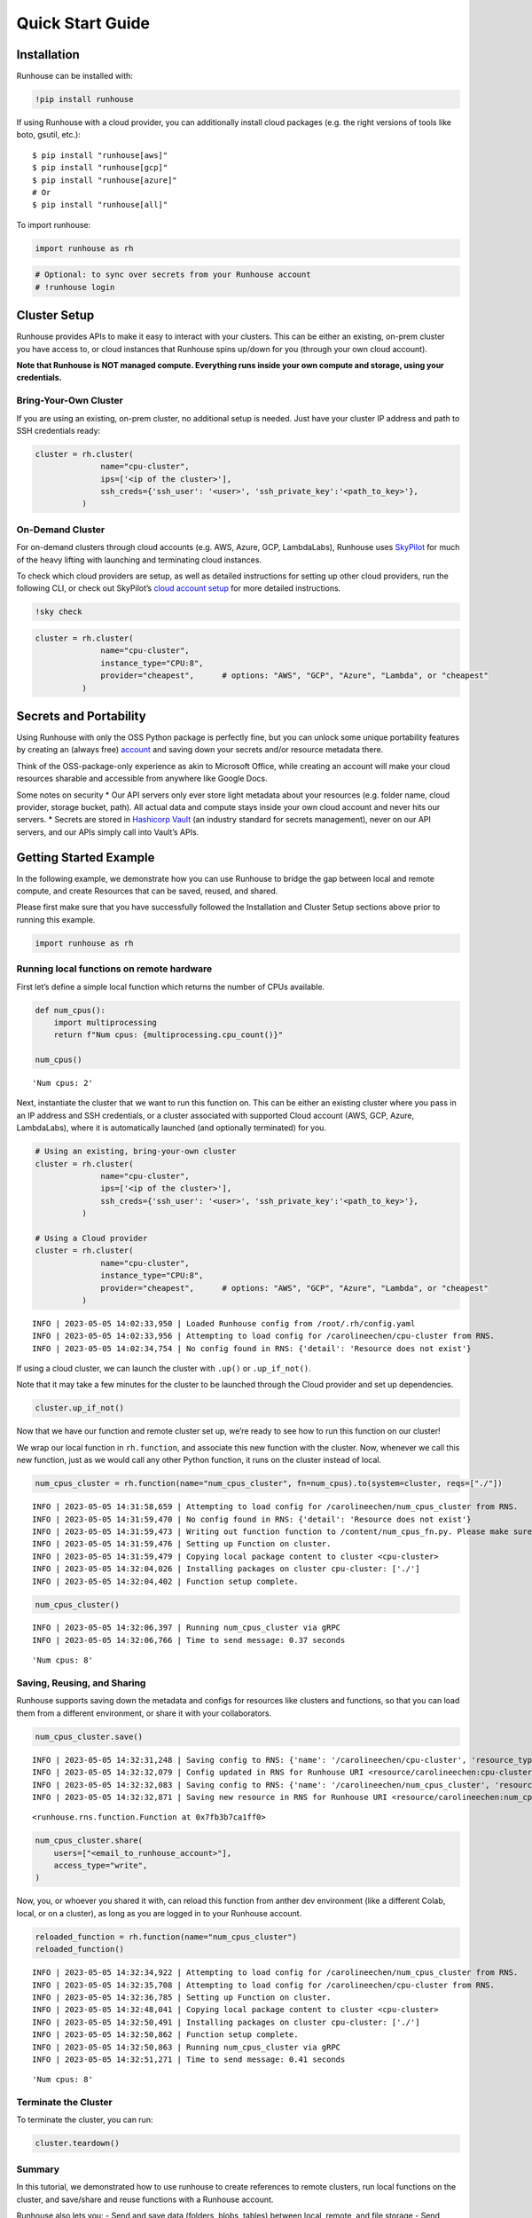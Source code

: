 Quick Start Guide
=================

.. raw:: html

    <p><a href="https://colab.research.google.com/github/run-house/runhouse/blob/stable/docs/notebooks/quick_start.ipynb">
    <img src="https://colab.research.google.com/assets/colab-badge.svg" alt="Open In Colab"/></a></p>


Installation
------------

Runhouse can be installed with:

.. code:: python

    !pip install runhouse

If using Runhouse with a cloud provider, you can additionally install
cloud packages (e.g. the right versions of tools like boto, gsutil,
etc.):

::

   $ pip install "runhouse[aws]"
   $ pip install "runhouse[gcp]"
   $ pip install "runhouse[azure]"
   # Or
   $ pip install "runhouse[all]"

To import runhouse:

.. code:: python

    import runhouse as rh

.. code:: python

    # Optional: to sync over secrets from your Runhouse account
    # !runhouse login

Cluster Setup
-------------

Runhouse provides APIs to make it easy to interact with your clusters.
This can be either an existing, on-prem cluster you have access to, or
cloud instances that Runhouse spins up/down for you (through your own
cloud account).

**Note that Runhouse is NOT managed compute. Everything runs inside your
own compute and storage, using your credentials.**

Bring-Your-Own Cluster
~~~~~~~~~~~~~~~~~~~~~~

If you are using an existing, on-prem cluster, no additional setup is
needed. Just have your cluster IP address and path to SSH credentials
ready:

.. code:: python

    cluster = rh.cluster(
                  name="cpu-cluster",
                  ips=['<ip of the cluster>'],
                  ssh_creds={'ssh_user': '<user>', 'ssh_private_key':'<path_to_key>'},
              )

On-Demand Cluster
~~~~~~~~~~~~~~~~~

For on-demand clusters through cloud accounts (e.g. AWS, Azure, GCP,
LambdaLabs), Runhouse uses
`SkyPilot <https://github.com/skypilot-org/skypilot>`__ for much of the
heavy lifting with launching and terminating cloud instances.

To check which cloud providers are setup, as well as detailed
instructions for setting up other cloud providers, run the following
CLI, or check out SkyPilot’s `cloud account
setup <https://skypilot.readthedocs.io/en/latest/getting-started/installation.html#cloud-account-setup>`__
for more detailed instructions.

.. code:: python

    !sky check


.. code:: python

    cluster = rh.cluster(
                  name="cpu-cluster",
                  instance_type="CPU:8",
                  provider="cheapest",      # options: "AWS", "GCP", "Azure", "Lambda", or "cheapest"
              )

Secrets and Portability
-----------------------

Using Runhouse with only the OSS Python package is perfectly fine, but
you can unlock some unique portability features by creating an (always
free) `account <https://api.run.house/>`__ and saving down your secrets
and/or resource metadata there.

Think of the OSS-package-only experience as akin to Microsoft Office,
while creating an account will make your cloud resources sharable and
accessible from anywhere like Google Docs.

Some notes on security \* Our API servers only ever store light metadata
about your resources (e.g. folder name, cloud provider, storage bucket,
path). All actual data and compute stays inside your own cloud account
and never hits our servers. \* Secrets are stored in `Hashicorp
Vault <https://www.vaultproject.io/>`__ (an industry standard for
secrets management), never on our API servers, and our APIs simply call
into Vault’s APIs.

Getting Started Example
-----------------------

In the following example, we demonstrate how you can use Runhouse to
bridge the gap between local and remote compute, and create Resources
that can be saved, reused, and shared.

Please first make sure that you have successfully followed the
Installation and Cluster Setup sections above prior to running this
example.

.. code:: python

    import runhouse as rh

Running local functions on remote hardware
~~~~~~~~~~~~~~~~~~~~~~~~~~~~~~~~~~~~~~~~~~

First let’s define a simple local function which returns the number of
CPUs available.

.. code:: python

    def num_cpus():
        import multiprocessing
        return f"Num cpus: {multiprocessing.cpu_count()}"

    num_cpus()




.. parsed-literal::

    'Num cpus: 2'



Next, instantiate the cluster that we want to run this function on. This
can be either an existing cluster where you pass in an IP address and
SSH credentials, or a cluster associated with supported Cloud account
(AWS, GCP, Azure, LambdaLabs), where it is automatically launched (and
optionally terminated) for you.

.. code:: python

    # Using an existing, bring-your-own cluster
    cluster = rh.cluster(
                  name="cpu-cluster",
                  ips=['<ip of the cluster>'],
                  ssh_creds={'ssh_user': '<user>', 'ssh_private_key':'<path_to_key>'},
              )

    # Using a Cloud provider
    cluster = rh.cluster(
                  name="cpu-cluster",
                  instance_type="CPU:8",
                  provider="cheapest",      # options: "AWS", "GCP", "Azure", "Lambda", or "cheapest"
              )


.. parsed-literal::

    INFO | 2023-05-05 14:02:33,950 | Loaded Runhouse config from /root/.rh/config.yaml
    INFO | 2023-05-05 14:02:33,956 | Attempting to load config for /carolineechen/cpu-cluster from RNS.
    INFO | 2023-05-05 14:02:34,754 | No config found in RNS: {'detail': 'Resource does not exist'}


If using a cloud cluster, we can launch the cluster with ``.up()`` or
``.up_if_not()``.

Note that it may take a few minutes for the cluster to be launched
through the Cloud provider and set up dependencies.

.. code:: python

    cluster.up_if_not()

Now that we have our function and remote cluster set up, we’re ready to
see how to run this function on our cluster!

We wrap our local function in ``rh.function``, and associate this new
function with the cluster. Now, whenever we call this new function, just
as we would call any other Python function, it runs on the cluster
instead of local.

.. code:: python

    num_cpus_cluster = rh.function(name="num_cpus_cluster", fn=num_cpus).to(system=cluster, reqs=["./"])


.. parsed-literal::

    INFO | 2023-05-05 14:31:58,659 | Attempting to load config for /carolineechen/num_cpus_cluster from RNS.
    INFO | 2023-05-05 14:31:59,470 | No config found in RNS: {'detail': 'Resource does not exist'}
    INFO | 2023-05-05 14:31:59,473 | Writing out function function to /content/num_cpus_fn.py. Please make sure the function does not rely on any local variables, including imports (which should be moved inside the function body).
    INFO | 2023-05-05 14:31:59,476 | Setting up Function on cluster.
    INFO | 2023-05-05 14:31:59,479 | Copying local package content to cluster <cpu-cluster>
    INFO | 2023-05-05 14:32:04,026 | Installing packages on cluster cpu-cluster: ['./']
    INFO | 2023-05-05 14:32:04,402 | Function setup complete.


.. code:: python

    num_cpus_cluster()


.. parsed-literal::

    INFO | 2023-05-05 14:32:06,397 | Running num_cpus_cluster via gRPC
    INFO | 2023-05-05 14:32:06,766 | Time to send message: 0.37 seconds




.. parsed-literal::

    'Num cpus: 8'



Saving, Reusing, and Sharing
~~~~~~~~~~~~~~~~~~~~~~~~~~~~

Runhouse supports saving down the metadata and configs for resources
like clusters and functions, so that you can load them from a different
environment, or share it with your collaborators.

.. code:: python

    num_cpus_cluster.save()


.. parsed-literal::

    INFO | 2023-05-05 14:32:31,248 | Saving config to RNS: {'name': '/carolineechen/cpu-cluster', 'resource_type': 'cluster', 'resource_subtype': 'OnDemandCluster', 'instance_type': 'CPU:8', 'num_instances': None, 'provider': 'cheapest', 'autostop_mins': 30, 'use_spot': False, 'image_id': None, 'region': None, 'sky_state': {'name': 'cpu-cluster', 'launched_at': 1683295614, 'handle': {'cluster_name': 'cpu-cluster', 'cluster_yaml': '~/.sky/generated/cpu-cluster.yml', 'head_ip': '3.87.203.10', 'launched_nodes': 1, 'launched_resources': {'cloud': 'AWS', 'instance_type': 'm6i.2xlarge', 'use_spot': False, 'disk_size': 256, 'region': 'us-east-1', 'zone': 'us-east-1a'}}, 'last_use': '/usr/local/lib/python3.10/dist-packages/ipykernel_launcher.py -f /root/.local/share/jupyter/runtime/kernel-729e54ec-f20d-48a4-8603-099468cb0df6.json', 'status': 'UP', 'autostop': 30, 'to_down': True, 'owner': 'AIDASQMZKHMBGKPSNXGMZ', 'metadata': {}, 'cluster_hash': 'b5ff32eb-425d-42af-ac6c-801be1f399de', 'public_key': '~/.ssh/sky-key.pub', 'ssh_creds': {'ssh_user': 'ubuntu', 'ssh_private_key': '~/.ssh/sky-key', 'ssh_control_name': 'cpu-cluster', 'ssh_proxy_command': None}}}
    INFO | 2023-05-05 14:32:32,079 | Config updated in RNS for Runhouse URI <resource/carolineechen:cpu-cluster>
    INFO | 2023-05-05 14:32:32,083 | Saving config to RNS: {'name': '/carolineechen/num_cpus_cluster', 'resource_type': 'function', 'resource_subtype': 'Function', 'system': '/carolineechen/cpu-cluster', 'reqs': ['./'], 'setup_cmds': [], 'fn_pointers': ('content', 'num_cpus_fn', 'num_cpus')}
    INFO | 2023-05-05 14:32:32,871 | Saving new resource in RNS for Runhouse URI <resource/carolineechen:num_cpus_cluster>




.. parsed-literal::

    <runhouse.rns.function.Function at 0x7fb3b7ca1ff0>



.. code:: python

    num_cpus_cluster.share(
        users=["<email_to_runhouse_account>"],
        access_type="write",
    )

Now, you, or whoever you shared it with, can reload this function from
anther dev environment (like a different Colab, local, or on a cluster),
as long as you are logged in to your Runhouse account.

.. code:: python

    reloaded_function = rh.function(name="num_cpus_cluster")
    reloaded_function()


.. parsed-literal::

    INFO | 2023-05-05 14:32:34,922 | Attempting to load config for /carolineechen/num_cpus_cluster from RNS.
    INFO | 2023-05-05 14:32:35,708 | Attempting to load config for /carolineechen/cpu-cluster from RNS.
    INFO | 2023-05-05 14:32:36,785 | Setting up Function on cluster.
    INFO | 2023-05-05 14:32:48,041 | Copying local package content to cluster <cpu-cluster>
    INFO | 2023-05-05 14:32:50,491 | Installing packages on cluster cpu-cluster: ['./']
    INFO | 2023-05-05 14:32:50,862 | Function setup complete.
    INFO | 2023-05-05 14:32:50,863 | Running num_cpus_cluster via gRPC
    INFO | 2023-05-05 14:32:51,271 | Time to send message: 0.41 seconds




.. parsed-literal::

    'Num cpus: 8'



Terminate the Cluster
~~~~~~~~~~~~~~~~~~~~~

To terminate the cluster, you can run:

.. code:: python

    cluster.teardown()



.. raw:: html

    <pre style="white-space:pre;overflow-x:auto;line-height:normal;font-family:Menlo,'DejaVu Sans Mono',consolas,'Courier New',monospace"><span style="color: #008000; text-decoration-color: #008000">⠇</span> <span style="color: #008080; text-decoration-color: #008080; font-weight: bold">Terminating </span><span style="color: #008000; text-decoration-color: #008000; font-weight: bold">cpu-cluster</span>
    </pre>



Summary
~~~~~~~

In this tutorial, we demonstrated how to use runhouse to create
references to remote clusters, run local functions on the cluster, and
save/share and reuse functions with a Runhouse account.

Runhouse also lets you: - Send and save data (folders, blobs, tables)
between local, remote, and file storage - Send, save, and share dev
environments - Reload and reuse saved resources (both compute and data)
from different environments (with a Runhouse account) - … and much more!
